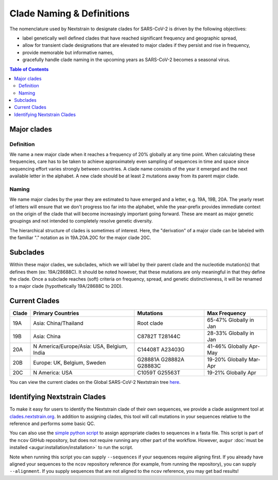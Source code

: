 Clade Naming & Definitions
==========================

The nomenclature used by Nextstrain to designate clades for SARS-CoV-2 is driven by the following objectives:

-  label genetically well defined clades that have reached significant frequency and geographic spread,
-  allow for transient clade designations that are elevated to major clades if they persist and rise in frequency,
-  provide memorable but informative names,
-  gracefully handle clade naming in the upcoming years as SARS-CoV-2 becomes a seasonal virus.

.. contents:: Table of Contents
   :local:

Major clades
------------

Definition
~~~~~~~~~~

We name a new major clade when it reaches a frequency of 20% globally at any time point. When calculating these frequencies, care has to be taken to achieve approximately even sampling of sequences in time and space since sequencing effort varies strongly between countries. A clade name consists of the year it emerged and the next available letter in the alphabet. A new clade should be at least 2 mutations away from its parent major clade.

Naming
~~~~~~

We name major clades by the year they are estimated to have emerged and a letter, e.g. 19A, 19B, 20A. The yearly reset of letters will ensure that we don't progress too far into the alphabet, while the year-prefix provides immediate context on the origin of the clade that will become increasingly important going forward. These are meant as major genetic groupings and not intended to completely resolve genetic diversity.

The hierarchical structure of clades is sometimes of interest. Here, the "derivation" of a major clade can be labeled with the familiar "." notation as in 19A.20A.20C for the major clade 20C.

Subclades
---------

Within these major clades, we subclades, which we will label by their parent clade and the nucleotide mutation(s) that defines them (ex: 19A/28688C). It should be noted however, that these mutations are only meaningful in that they define the clade. Once a subclade reaches (soft) criteria on frequency, spread, and genetic distinctiveness, it will be renamed to a major clade (hypothetically 19A/28688C to 20D).

Current Clades
--------------

+-----------------+--------------------------------------------+-------------------------+-------------------------+
| Clade           | Primary Countries                          | Mutations               | Max Frequency           |
+=================+============================================+=========================+=========================+
| 19A             | Asia: China/Thailand                       | Root clade              | 65-47% Globally in Jan  |
+-----------------+--------------------------------------------+-------------------------+-------------------------+
| 19B             | Asia: China                                | C8782T T28144C          | 28-33% Globally in Jan  |
+-----------------+--------------------------------------------+-------------------------+-------------------------+
| 20A             | N America/Europe/Asia: USA, Belgium, India | C14408T A23403G         | 41-46% Globally Apr-May |
+-----------------+--------------------------------------------+-------------------------+-------------------------+
| 20B             | Europe: UK, Belgium, Sweden                | G28881A G28882A G28883C | 19-20% Globally Mar-Apr |
+-----------------+--------------------------------------------+-------------------------+-------------------------+
| 20C             | N America: USA                             | C1059T G25563T          | 19-21% Globally Apr     |
+-----------------+--------------------------------------------+-------------------------+-------------------------+

You can view the current clades on the Global SARS-CoV-2 Nextstrain tree `here <https://nextstrain.org/ncov/global?branchLabel=clade&c=clade_membership>`__.

Identifying Nextstrain Clades
-----------------------------

To make it easy for users to identify the Nextstrain clade of their own sequences, we provide a clade assignment tool at `clades.nextstrain.org <https://clades.nextstrain.org/>`__. In addition to assigning clades, this tool will call mutations in your sequences relative to the reference and performs some basic QC.

You can also use the `simple python script <https://github.com/nextstrain/ncov/blob/master/scripts/assign_clades.py>`__ to assign appropriate clades to sequences in a fasta file. This script is part of the ``ncov`` GitHub repository, but does not require running any other part of the workflow. However, ``augur`` :doc:`must be installed <augur:installation/installation>` to run the script.

Note when running this script you can supply ``--sequences`` if your sequences require aligning first. If you already have aligned your sequences to the ``ncov`` repository reference (for example, from running the repository), you can supply ``--alignment``. If you supply sequences that are not aligned to the ``ncov`` reference, you may get bad results!
